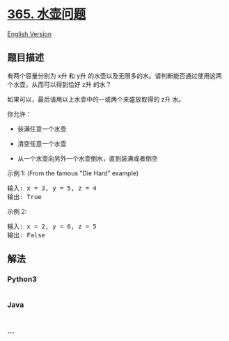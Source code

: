 * [[https://leetcode-cn.com/problems/water-and-jug-problem][365.
水壶问题]]
  :PROPERTIES:
  :CUSTOM_ID: 水壶问题
  :END:
[[./solution/0300-0399/0365.Water and Jug Problem/README_EN.org][English
Version]]

** 题目描述
   :PROPERTIES:
   :CUSTOM_ID: 题目描述
   :END:

#+begin_html
  <!-- 这里写题目描述 -->
#+end_html

#+begin_html
  <p>
#+end_html

有两个容量分别为 x升 和 y升
的水壶以及无限多的水。请判断能否通过使用这两个水壶，从而可以得到恰好 z升
的水？

#+begin_html
  </p>
#+end_html

#+begin_html
  <p>
#+end_html

如果可以，最后请用以上水壶中的一或两个来盛放取得的 z升 水。

#+begin_html
  </p>
#+end_html

#+begin_html
  <p>
#+end_html

你允许：

#+begin_html
  </p>
#+end_html

#+begin_html
  <ul>
#+end_html

#+begin_html
  <li>
#+end_html

装满任意一个水壶

#+begin_html
  </li>
#+end_html

#+begin_html
  <li>
#+end_html

清空任意一个水壶

#+begin_html
  </li>
#+end_html

#+begin_html
  <li>
#+end_html

从一个水壶向另外一个水壶倒水，直到装满或者倒空

#+begin_html
  </li>
#+end_html

#+begin_html
  </ul>
#+end_html

#+begin_html
  <p>
#+end_html

示例 1: (From the famous "Die Hard" example)

#+begin_html
  </p>
#+end_html

#+begin_html
  <pre>输入: x = 3, y = 5, z = 4
  输出: True
  </pre>
#+end_html

#+begin_html
  <p>
#+end_html

示例 2:

#+begin_html
  </p>
#+end_html

#+begin_html
  <pre>输入: x = 2, y = 6, z = 5
  输出: False
  </pre>
#+end_html

** 解法
   :PROPERTIES:
   :CUSTOM_ID: 解法
   :END:

#+begin_html
  <!-- 这里可写通用的实现逻辑 -->
#+end_html

#+begin_html
  <!-- tabs:start -->
#+end_html

*** *Python3*
    :PROPERTIES:
    :CUSTOM_ID: python3
    :END:

#+begin_html
  <!-- 这里可写当前语言的特殊实现逻辑 -->
#+end_html

#+begin_src python
#+end_src

*** *Java*
    :PROPERTIES:
    :CUSTOM_ID: java
    :END:

#+begin_html
  <!-- 这里可写当前语言的特殊实现逻辑 -->
#+end_html

#+begin_src java
#+end_src

*** *...*
    :PROPERTIES:
    :CUSTOM_ID: section
    :END:
#+begin_example
#+end_example

#+begin_html
  <!-- tabs:end -->
#+end_html
